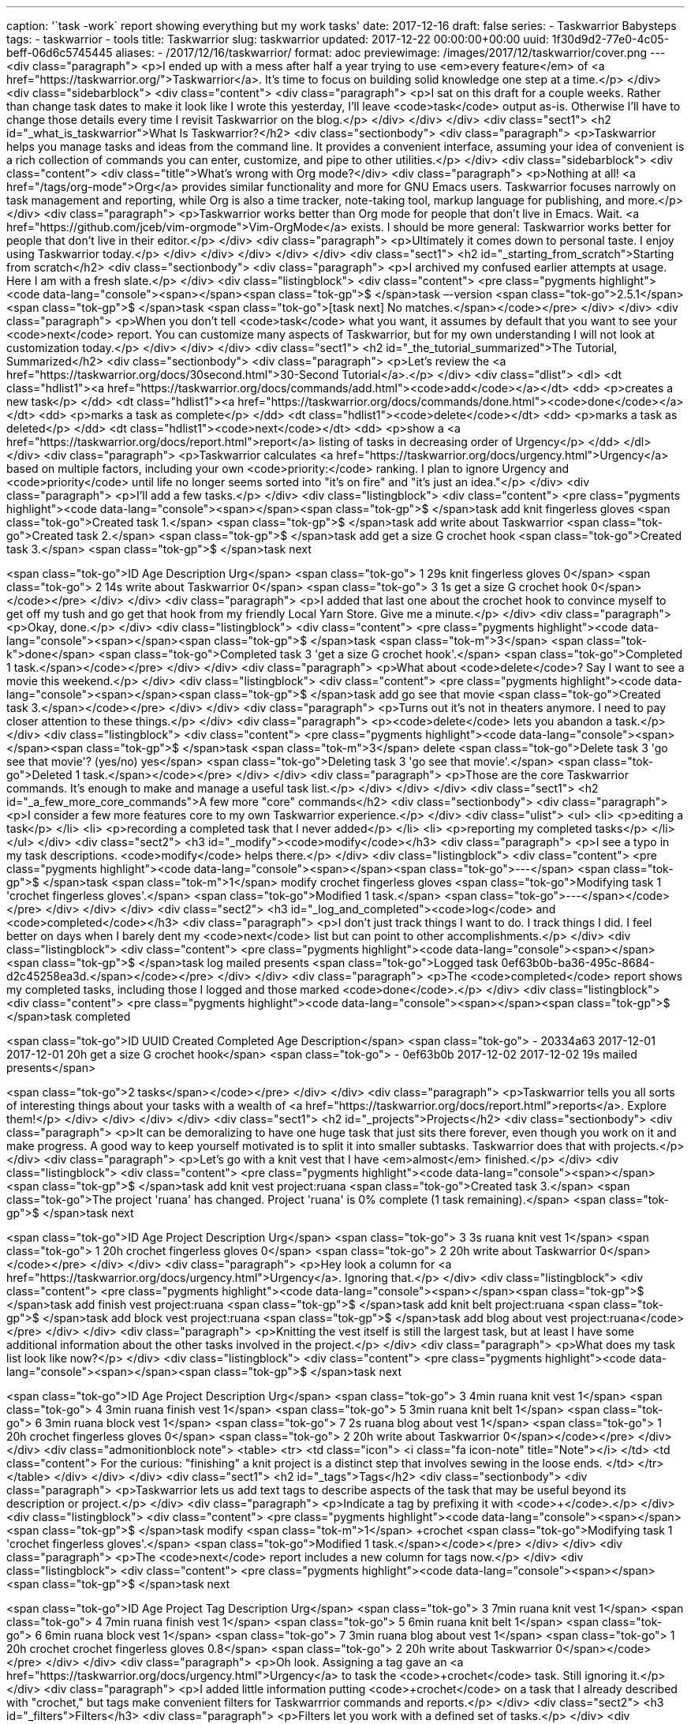 ---
caption: '`task -work` report showing everything but my work tasks'
date: 2017-12-16
draft: false
series:
- Taskwarrior Babysteps
tags:
- taskwarrior
- tools
title: Taskwarrior
slug: taskwarrior
updated: 2017-12-22 00:00:00+00:00
uuid: 1f30d9d2-77e0-4c05-beff-06d6c5745445
aliases:
- /2017/12/16/taskwarrior/
format: adoc
previewimage: /images/2017/12/taskwarrior/cover.png
---
<div class="paragraph">
<p>I ended up with a mess after half a year trying to use <em>every feature</em> of <a href="https://taskwarrior.org/">Taskwarrior</a>.
It’s time to focus on building solid knowledge one step at a time.</p>
</div>
<div class="sidebarblock">
<div class="content">
<div class="paragraph">
<p>I sat on this draft for a couple weeks.
Rather than change task dates to make it look like I wrote this yesterday, I’ll leave <code>task</code> output as-is.
Otherwise I’ll have to change those details every time I revisit Taskwarrior on the blog.</p>
</div>
</div>
</div>
<div class="sect1">
<h2 id="_what_is_taskwarrior">What Is Taskwarrior?</h2>
<div class="sectionbody">
<div class="paragraph">
<p>Taskwarrior helps you manage tasks and ideas from the command line.
It provides a convenient interface, assuming your idea of convenient is a rich collection of commands you can enter, customize, and pipe to other utilities.</p>
</div>
<div class="sidebarblock">
<div class="content">
<div class="title">What&#8217;s wrong with Org mode?</div>
<div class="paragraph">
<p>Nothing at all! <a href="/tags/org-mode">Org</a> provides similar functionality and more for GNU Emacs users.
Taskwarrior focuses narrowly on task management and reporting, while Org is also a time tracker, note-taking tool, markup language for publishing, and more.</p>
</div>
<div class="paragraph">
<p>Taskwarrior works better than Org mode for people that don’t live in Emacs.
Wait.
<a href="https://github.com/jceb/vim-orgmode">Vim-OrgMode</a> exists.
I should be more general: Taskwarrior works better for people that don’t live in their editor.</p>
</div>
<div class="paragraph">
<p>Ultimately it comes down to personal taste.
I enjoy using Taskwarrior today.</p>
</div>
</div>
</div>
</div>
</div>
<div class="sect1">
<h2 id="_starting_from_scratch">Starting from scratch</h2>
<div class="sectionbody">
<div class="paragraph">
<p>I archived my confused earlier attempts at usage. Here I am with a fresh slate.</p>
</div>
<div class="listingblock">
<div class="content">
<pre class="pygments highlight"><code data-lang="console"><span></span><span class="tok-gp">$ </span>task –-version
<span class="tok-go">2.5.1</span>
<span class="tok-gp">$ </span>task
<span class="tok-go">[task next] No matches.</span></code></pre>
</div>
</div>
<div class="paragraph">
<p>When you don’t tell <code>task</code> what you want, it assumes by default that you want to see your <code>next</code> report. You can customize many aspects of Taskwarrior, but for my own understanding I will not look at customization today.</p>
</div>
</div>
</div>
<div class="sect1">
<h2 id="_the_tutorial_summarized">The Tutorial, Summarized</h2>
<div class="sectionbody">
<div class="paragraph">
<p>Let’s review the <a href="https://taskwarrior.org/docs/30second.html">30-Second Tutorial</a>.</p>
</div>
<div class="dlist">
<dl>
<dt class="hdlist1"><a href="https://taskwarrior.org/docs/commands/add.html"><code>add</code></a></dt>
<dd>
<p>creates a new task</p>
</dd>
<dt class="hdlist1"><a href="https://taskwarrior.org/docs/commands/done.html"><code>done</code></a></dt>
<dd>
<p>marks a task as complete</p>
</dd>
<dt class="hdlist1"><code>delete</code></dt>
<dd>
<p>marks a task as deleted</p>
</dd>
<dt class="hdlist1"><code>next</code></dt>
<dd>
<p>show a <a href="https://taskwarrior.org/docs/report.html">report</a> listing of tasks in decreasing order of Urgency</p>
</dd>
</dl>
</div>
<div class="paragraph">
<p>Taskwarrior calculates <a href="https://taskwarrior.org/docs/urgency.html">Urgency</a> based on multiple factors, including your own <code>priority:</code> ranking.
I plan to ignore Urgency and <code>priority</code> until life no longer seems sorted into "it’s on fire" and "it’s just an idea."</p>
</div>
<div class="paragraph">
<p>I’ll add a few tasks.</p>
</div>
<div class="listingblock">
<div class="content">
<pre class="pygments highlight"><code data-lang="console"><span></span><span class="tok-gp">$ </span>task add knit fingerless gloves
<span class="tok-go">Created task 1.</span>
<span class="tok-gp">$ </span>task add write about Taskwarrior
<span class="tok-go">Created task 2.</span>
<span class="tok-gp">$ </span>task add get a size G crochet hook
<span class="tok-go">Created task 3.</span>
<span class="tok-gp">$ </span>task next

<span class="tok-go">ID Age Description               Urg</span>
<span class="tok-go"> 1 29s knit fingerless gloves       0</span>
<span class="tok-go"> 2 14s write about Taskwarrior      0</span>
<span class="tok-go"> 3 1s  get a size G crochet hook    0</span></code></pre>
</div>
</div>
<div class="paragraph">
<p>I added that last one about the crochet hook to convince myself to get off my tush and go get that hook from my friendly Local Yarn Store.
Give me a minute.</p>
</div>
<div class="paragraph">
<p>Okay, done.</p>
</div>
<div class="listingblock">
<div class="content">
<pre class="pygments highlight"><code data-lang="console"><span></span><span class="tok-gp">$ </span>task <span class="tok-m">3</span> <span class="tok-k">done</span>
<span class="tok-go">Completed task 3 &#39;get a size G crochet hook&#39;.</span>
<span class="tok-go">Completed 1 task.</span></code></pre>
</div>
</div>
<div class="paragraph">
<p>What about <code>delete</code>? Say I want to see a movie this weekend.</p>
</div>
<div class="listingblock">
<div class="content">
<pre class="pygments highlight"><code data-lang="console"><span></span><span class="tok-gp">$ </span>task add go see that movie
<span class="tok-go">Created task 3.</span></code></pre>
</div>
</div>
<div class="paragraph">
<p>Turns out it’s not in theaters anymore.
I need to pay closer attention to these things.</p>
</div>
<div class="paragraph">
<p><code>delete</code> lets you abandon a task.</p>
</div>
<div class="listingblock">
<div class="content">
<pre class="pygments highlight"><code data-lang="console"><span></span><span class="tok-gp">$ </span>task <span class="tok-m">3</span> delete
<span class="tok-go">Delete task 3 &#39;go see that movie&#39;? (yes/no) yes</span>
<span class="tok-go">Deleting task 3 &#39;go see that movie&#39;.</span>
<span class="tok-go">Deleted 1 task.</span></code></pre>
</div>
</div>
<div class="paragraph">
<p>Those are the core Taskwarrior commands.
It’s enough to make and manage a useful task list.</p>
</div>
</div>
</div>
<div class="sect1">
<h2 id="_a_few_more_core_commands">A few more "core" commands</h2>
<div class="sectionbody">
<div class="paragraph">
<p>I consider a few more features core to my own Taskwarrior experience.</p>
</div>
<div class="ulist">
<ul>
<li>
<p>editing a task</p>
</li>
<li>
<p>recording a completed task that I never added</p>
</li>
<li>
<p>reporting my completed tasks</p>
</li>
</ul>
</div>
<div class="sect2">
<h3 id="_modify"><code>modify</code></h3>
<div class="paragraph">
<p>I see a typo in my task descriptions. <code>modify</code> helps there.</p>
</div>
<div class="listingblock">
<div class="content">
<pre class="pygments highlight"><code data-lang="console"><span></span><span class="tok-go">---</span>
<span class="tok-gp">$ </span>task <span class="tok-m">1</span> modify crochet fingerless gloves
<span class="tok-go">Modifying task 1 &#39;crochet fingerless gloves&#39;.</span>
<span class="tok-go">Modified 1 task.</span>
<span class="tok-go">---</span></code></pre>
</div>
</div>
</div>
<div class="sect2">
<h3 id="_log_and_completed"><code>log</code> and <code>completed</code></h3>
<div class="paragraph">
<p>I don’t just track things I want to do.
I track things I did.
I feel better on days when I barely dent my <code>next</code> list but can point to other accomplishments.</p>
</div>
<div class="listingblock">
<div class="content">
<pre class="pygments highlight"><code data-lang="console"><span></span><span class="tok-gp">$ </span>task log mailed presents
<span class="tok-go">Logged task 0ef63b0b-ba36-495c-8684-d2c45258ea3d.</span></code></pre>
</div>
</div>
<div class="paragraph">
<p>The <code>completed</code> report shows my completed tasks, including those I logged and those marked <code>done</code>.</p>
</div>
<div class="listingblock">
<div class="content">
<pre class="pygments highlight"><code data-lang="console"><span></span><span class="tok-gp">$ </span>task completed

<span class="tok-go">ID UUID     Created    Completed  Age Description</span>
<span class="tok-go"> - 20334a63 2017-12-01 2017-12-01 20h get a size G crochet hook</span>
<span class="tok-go"> - 0ef63b0b 2017-12-02 2017-12-02 19s mailed presents</span>

<span class="tok-go">2 tasks</span></code></pre>
</div>
</div>
<div class="paragraph">
<p>Taskwarrior tells you all sorts of interesting things about your tasks with a wealth of <a href="https://taskwarrior.org/docs/report.html">reports</a>. Explore them!</p>
</div>
</div>
</div>
</div>
<div class="sect1">
<h2 id="_projects">Projects</h2>
<div class="sectionbody">
<div class="paragraph">
<p>It can be demoralizing to have one huge task that just sits there forever, even though you work on it and make progress.
A good way to keep yourself motivated is to split it into smaller subtasks.
Taskwarrior does that with projects.</p>
</div>
<div class="paragraph">
<p>Let’s go with a knit vest that I have <em>almost</em> finished.</p>
</div>
<div class="listingblock">
<div class="content">
<pre class="pygments highlight"><code data-lang="console"><span></span><span class="tok-gp">$ </span>task add knit vest project:ruana
<span class="tok-go">Created task 3.</span>
<span class="tok-go">The project &#39;ruana&#39; has changed.  Project &#39;ruana&#39; is 0% complete (1 task remaining).</span>
<span class="tok-gp">$ </span>task next

<span class="tok-go">ID Age Project Description                Urg</span>
<span class="tok-go"> 3 3s  ruana   knit vest                    1</span>
<span class="tok-go"> 1 20h         crochet fingerless gloves    0</span>
<span class="tok-go"> 2 20h         write about Taskwarrior      0</span></code></pre>
</div>
</div>
<div class="paragraph">
<p>Hey look a column for <a href="https://taskwarrior.org/docs/urgency.html">Urgency</a>. Ignoring that.</p>
</div>
<div class="listingblock">
<div class="content">
<pre class="pygments highlight"><code data-lang="console"><span></span><span class="tok-gp">$ </span>task add finish vest project:ruana
<span class="tok-gp">$ </span>task add knit belt project:ruana
<span class="tok-gp">$ </span>task add block vest project:ruana
<span class="tok-gp">$ </span>task add blog about vest project:ruana</code></pre>
</div>
</div>
<div class="paragraph">
<p>Knitting the vest itself is still the largest task, but at least I have some additional information about the other tasks involved in the project.</p>
</div>
<div class="paragraph">
<p>What does my task list look like now?</p>
</div>
<div class="listingblock">
<div class="content">
<pre class="pygments highlight"><code data-lang="console"><span></span><span class="tok-gp">$ </span>task next

<span class="tok-go">ID Age  Project Description                Urg</span>
<span class="tok-go"> 3 4min ruana   knit vest                    1</span>
<span class="tok-go"> 4 3min ruana   finish vest                  1</span>
<span class="tok-go"> 5 3min ruana   knit belt                    1</span>
<span class="tok-go"> 6 3min ruana   block vest                   1</span>
<span class="tok-go"> 7 2s   ruana   blog about vest              1</span>
<span class="tok-go"> 1 20h          crochet fingerless gloves    0</span>
<span class="tok-go"> 2 20h          write about Taskwarrior      0</span></code></pre>
</div>
</div>
<div class="admonitionblock note">
<table>
<tr>
<td class="icon">
<i class="fa icon-note" title="Note"></i>
</td>
<td class="content">
For the curious: "finishing" a knit project is a distinct step that involves sewing in the loose ends.
</td>
</tr>
</table>
</div>
</div>
</div>
<div class="sect1">
<h2 id="_tags">Tags</h2>
<div class="sectionbody">
<div class="paragraph">
<p>Taskwarrior lets us add text tags to describe aspects of the task that may be useful beyond its description or project.</p>
</div>
<div class="paragraph">
<p>Indicate a tag by prefixing it with <code>+</code>.</p>
</div>
<div class="listingblock">
<div class="content">
<pre class="pygments highlight"><code data-lang="console"><span></span><span class="tok-gp">$ </span>task modify <span class="tok-m">1</span> +crochet
<span class="tok-go">Modifying task 1 &#39;crochet fingerless gloves&#39;.</span>
<span class="tok-go">Modified 1 task.</span></code></pre>
</div>
</div>
<div class="paragraph">
<p>The <code>next</code> report includes a new column for tags now.</p>
</div>
<div class="listingblock">
<div class="content">
<pre class="pygments highlight"><code data-lang="console"><span></span><span class="tok-gp">$ </span>task next

<span class="tok-go">ID Age  Project Tag     Description                Urg</span>
<span class="tok-go"> 3 7min ruana           knit vest                    1</span>
<span class="tok-go"> 4 7min ruana           finish vest                  1</span>
<span class="tok-go"> 5 6min ruana           knit belt                    1</span>
<span class="tok-go"> 6 6min ruana           block vest                   1</span>
<span class="tok-go"> 7 3min ruana           blog about vest              1</span>
<span class="tok-go"> 1 20h          crochet crochet fingerless gloves  0.8</span>
<span class="tok-go"> 2 20h                  write about Taskwarrior      0</span></code></pre>
</div>
</div>
<div class="paragraph">
<p>Oh look.
Assigning a tag gave an <a href="https://taskwarrior.org/docs/urgency.html">Urgency</a> to task the <code>+crochet</code> task.
Still ignoring it.</p>
</div>
<div class="paragraph">
<p>I added little information putting <code>+crochet</code> on a task that I already described with "crochet," but tags make convenient filters for Taskwarrrior commands and reports.</p>
</div>
<div class="sect2">
<h3 id="_filters">Filters</h3>
<div class="paragraph">
<p>Filters let you work with a defined set of tasks.</p>
</div>
<div class="listingblock">
<div class="content">
<pre class="pygments highlight"><code data-lang="console"><span></span><span class="tok-gp">$ </span>task <span class="tok-m">3</span>-7 modify +knitting
<span class="tok-go">  - Tags will be set to &#39;knitting&#39;.</span>
<span class="tok-go">Modify task 3 &#39;knit vest&#39;? (yes/no/all/quit) all</span>
<span class="tok-go">Modifying task 3 &#39;knit vest&#39;.</span>
<span class="tok-go">Modifying task 4 &#39;finish vest&#39;.</span>
<span class="tok-go">Modifying task 5 &#39;knit belt&#39;.</span>
<span class="tok-go">Modifying task 6 &#39;block vest&#39;.</span>
<span class="tok-go">Modifying task 7 &#39;blog about vest&#39;.</span>
<span class="tok-go">Modified 5 tasks.</span>
<span class="tok-go">Project &#39;ruana&#39; is 0% complete (5 of 5 tasks remaining).</span></code></pre>
</div>
</div>
<div class="paragraph">
<p>What if the tasks aren’t right next to each other? No problem.</p>
</div>
<div class="listingblock">
<div class="content">
<pre class="pygments highlight"><code data-lang="console"><span></span><span class="tok-gp">$ </span>task <span class="tok-m">2</span>,7 modify +blog
<span class="tok-go">Modifying task 2 &#39;write about Taskwarrior&#39;.</span>
<span class="tok-go">Modifying task 7 &#39;blog about vest&#39;.</span>
<span class="tok-go">Modified 2 tasks.</span>
<span class="tok-go">Project &#39;ruana&#39; is 0% complete (5 of 5 tasks remaining).</span></code></pre>
</div>
</div>
<div class="paragraph">
<p>How have these modifications changed my <code>next</code> report?</p>
</div>
<div class="listingblock">
<div class="content">
<pre class="pygments highlight"><code data-lang="console"><span></span><span class="tok-gp">$ </span>task next

<span class="tok-go">ID Age   Project Tag           Description                Urg</span>
<span class="tok-go"> 7 8min  ruana   blog knitting blog about vest            1.9</span>
<span class="tok-go"> 3 12min ruana   knitting      knit vest                  1.8</span>
<span class="tok-go"> 4 12min ruana   knitting      finish vest                1.8</span>
<span class="tok-go"> 5 12min ruana   knitting      knit belt                  1.8</span>
<span class="tok-go"> 6 11min ruana   knitting      block vest                 1.8</span>
<span class="tok-go"> 1 20h           crochet       crochet fingerless gloves  0.8</span>
<span class="tok-go"> 2 20h           blog          write about Taskwarrior    0.8</span></code></pre>
</div>
</div>
<div class="paragraph">
<p>Filters work on reports, too.</p>
</div>
<div class="listingblock">
<div class="content">
<pre class="pygments highlight"><code data-lang="console"><span></span><span class="tok-gp">$ </span>task <span class="tok-m">3</span>-7 next

<span class="tok-go">ID Age   Project Tag           Description      Urg</span>
<span class="tok-go"> 7 11min ruana   blog knitting blog about vest  1.9</span>
<span class="tok-go"> 3 15min ruana   knitting      knit vest        1.8</span>
<span class="tok-go"> 4 15min ruana   knitting      finish vest      1.8</span>
<span class="tok-go"> 5 15min ruana   knitting      knit belt        1.8</span>
<span class="tok-go"> 6 14min ruana   knitting      block vest       1.8</span>

<span class="tok-go">5 tasks</span></code></pre>
</div>
</div>
<div class="paragraph">
<p>What if I filter to a single ID without a command?</p>
</div>
<div class="listingblock">
<div class="content">
<pre class="pygments highlight"><code data-lang="console"><span></span><span class="tok-gp">$ </span>task <span class="tok-m">1</span>
<span class="tok-go">No command specified - assuming &#39;information&#39;.</span>

<span class="tok-go">Name          Value</span>
<span class="tok-go">ID            1</span>
<span class="tok-go">Description   crochet fingerless gloves</span>
<span class="tok-go">Status        Pending</span>
<span class="tok-go">Entered       2017-12-01 14:49:32 (20h)</span>
<span class="tok-go">Last modified 2017-12-02 11:08:25 (18min)</span>
<span class="tok-go">Tags          crochet</span>
<span class="tok-go">Virtual tags  PENDING READY TAGGED UNBLOCKED</span>
<span class="tok-go">UUID          fadd9280-6796-4fe9-9f97-0a3ff0f5fd4b</span>
<span class="tok-go">Urgency        0.8</span>

<span class="tok-go">    tags    0.8 *    1 =    0.8</span>
<span class="tok-go">                         ------</span>
<span class="tok-go">                            0.8</span>

<span class="tok-go">Date                Modification</span>
<span class="tok-go">2017-12-02 10:51:12 Description changed from &#39;knit fingerless gloves&#39; to &#39;crochet fingerless gloves&#39;.</span>
<span class="tok-go">2017-12-02 11:08:25 Tags set to &#39;crochet&#39;.</span></code></pre>
</div>
</div>
<div class="paragraph">
<p>I get a lot of stuff I’m not ready for yet.
I’ll come back to this some other day.</p>
</div>
<div class="paragraph">
<p>Filters don’t have to be task IDs.
Use plain text to filter based on task description.</p>
</div>
<div class="listingblock">
<div class="content">
<pre class="pygments highlight"><code data-lang="console"><span></span><span class="tok-gp">$ </span>task gloves
<span class="tok-go">[task next ( gloves )]</span>

<span class="tok-go">ID Age Tag     Description                Urg</span>
<span class="tok-go"> 1 20h crochet crochet fingerless gloves  0.8</span>

<span class="tok-go">1 task</span></code></pre>
</div>
</div>
<div class="paragraph">
<p>Prefix with <code>+</code> for a tag filter.</p>
</div>
<div class="listingblock">
<div class="content">
<pre class="pygments highlight"><code data-lang="console"><span></span><span class="tok-gp">$ </span>task +blog
<span class="tok-go">[task next ( +blog )]</span>

<span class="tok-go">ID Age   Project Tag           Description             Urg</span>
<span class="tok-go"> 7 12min ruana   blog knitting blog about vest          1.9</span>
<span class="tok-go"> 2 20h           blog          write about Taskwarrior  0.8</span>

<span class="tok-go">2 tasks</span></code></pre>
</div>
</div>
<div class="paragraph">
<p>Prefix with <code>-</code> to show tasks that <strong>do not</strong> have a particular tag.</p>
</div>
<div class="listingblock">
<div class="content">
<pre class="pygments highlight"><code data-lang="console"><span></span><span class="tok-gp">$ </span>task -knitting
<span class="tok-go">[task next ( -knitting )]</span>

<span class="tok-go">ID Age Tag     Description               Urg</span>
<span class="tok-go"> 1 20h crochet crochet fingerless gloves  0.8</span>
<span class="tok-go"> 2 20h blog    write about Taskwarrior    0.8</span></code></pre>
</div>
</div>
<div class="paragraph">
<p>Prefix with <code>project:</code> to list tasks associated with a particular project.</p>
</div>
<div class="listingblock">
<div class="content">
<pre class="pygments highlight"><code data-lang="console"><span></span><span class="tok-gp">$ </span>task project:ruana
<span class="tok-go">[task next ( project:ruana )]</span>

<span class="tok-go">ID Age   Project Tag           Description     Urg</span>
<span class="tok-go"> 7 12min ruana   blog knitting blog about vest  1.9</span>
<span class="tok-go"> 3 16min ruana   knitting      knit vest        1.8</span>
<span class="tok-go"> 4 15min ruana   knitting      finish vest      1.8</span>
<span class="tok-go"> 5 15min ruana   knitting      knit belt        1.8</span>
<span class="tok-go"> 6 15min ruana   knitting      block vest       1.8</span>

<span class="tok-go">5 tasks</span></code></pre>
</div>
</div>
<div class="paragraph">
<p>Org mode lets you write quick notes about a task.
Can Taskwarrior do that?</p>
</div>
<div class="paragraph">
<p>Of course it can!</p>
</div>
</div>
<div class="sect2">
<h3 id="_annotations">Annotations</h3>
<div class="paragraph">
<p>Annotations let you add a one line note to a task.</p>
</div>
<div class="listingblock">
<div class="content">
<pre class="pygments highlight"><code data-lang="console"><span></span><span class="tok-gp">$ </span>task knit vest annotate pattern at http://www.redheart.com/free-patterns/ruana-style-vest
<span class="tok-go">Annotating task 3 &#39;knit vest&#39;.</span>
<span class="tok-go">Annotated 1 task.</span>
<span class="tok-go">Project &#39;ruana&#39; is 0% complete (5 of 5 tasks remaining).</span></code></pre>
</div>
</div>
<div class="paragraph">
<p>Taskwarrior presents these annotations with their tasks in reports.</p>
</div>
<div class="listingblock">
<div class="content">
<pre class="pygments highlight"><code data-lang="console"><span></span><span class="tok-gp">$ </span>task project:ruana
<span class="tok-go">[task next ( project:ruana )]</span>

<span class="tok-go">ID Age   Project Tag           Description                                                                    Urg</span>
<span class="tok-go"> 3 24min ruana   knitting      knit vest                                                                       2.6</span>
<span class="tok-go">                                 2017-12-02 pattern at http://www.redheart.com/free-patterns/ruana-style-vest</span>
<span class="tok-go"> 7 20min ruana   blog knitting blog about vest                                                                 1.9</span>
<span class="tok-go"> 4 24min ruana   knitting      finish vest                                                                     1.8</span>
<span class="tok-go"> 5 24min ruana   knitting      knit belt                                                                       1.8</span>
<span class="tok-go"> 6 24min ruana   knitting      block vest                                                                      1.8</span></code></pre>
</div>
</div>
<div class="paragraph">
<p>Notice how a task’s Urgency automatically increases as we add more information to it? I know —
I’m still ignoring it, but it does make it convenient that the tasks I spend more time on in Taskwarrior get pushed to the top.</p>
</div>
<div class="paragraph">
<p>Anyways I’m done knitting the vest.</p>
</div>
<div class="listingblock">
<div class="content">
<pre class="pygments highlight"><code data-lang="console"><span></span><span class="tok-gp">$ </span>task <span class="tok-m">3</span> <span class="tok-k">done</span>
<span class="tok-go">Completed task 3 &#39;knit vest&#39;.</span>
<span class="tok-go">Completed 1 task.</span>
<span class="tok-go">The project &#39;ruana&#39; has changed.  Project &#39;ruana&#39; is 20% complete (4 of 5 tasks remaining).</span></code></pre>
</div>
</div>
<div class="sidebarblock">
<div class="content">
<div class="paragraph">
<p>A couple days after posting this article I made an annotation on the wrong task.</p>
</div>
<div class="listingblock">
<div class="content">
<pre class="pygments highlight"><code data-lang="console"><span></span><span class="tok-gp">$ </span>task annotate <span class="tok-m">5</span> edges <span class="tok-k">done</span></code></pre>
</div>
</div>
<div class="paragraph">
<p>That’s when I learned about the <code>denotate</code> command, which removes a matching annotation from a task.</p>
</div>
<div class="listingblock">
<div class="content">
<pre class="pygments highlight"><code data-lang="console"><span></span><span class="tok-gp">$ </span>task denotate <span class="tok-m">5</span> edges <span class="tok-k">done</span>
<span class="tok-gp">$ </span>task annotate <span class="tok-m">3</span> edges <span class="tok-k">done</span></code></pre>
</div>
</div>
<div class="paragraph">
<p>Good to know!</p>
</div>
</div>
</div>
</div>
</div>
</div>
<div class="sect1">
<h2 id="_oops">Oops</h2>
<div class="sectionbody">
<div class="paragraph">
<p>Let’s go shopping!</p>
</div>
<div class="listingblock">
<div class="content">
<pre class="pygments highlight"><code data-lang="console"><span></span><span class="tok-gp">$ </span>task add groceries +misc project:home
<span class="tok-go">Created task 7.</span>
<span class="tok-go">The project &#39;home&#39; has changed.  Project &#39;home&#39; is 0% complete (1 task remaining).</span></code></pre>
</div>
</div>
<div class="paragraph">
<p>Sometimes I need to remove a tag, or remove a task from a project.</p>
</div>
<div class="paragraph">
<p>Prefixing the tag with <code>-</code> in a <code>modify</code> command removes that tag.</p>
</div>
<div class="listingblock">
<div class="content">
<pre class="pygments highlight"><code data-lang="console"><span></span><span class="tok-gp">$ </span>task groceries modify -misc +food
<span class="tok-go">Modifying task 7 &#39;groceries&#39;.</span>
<span class="tok-go">Modified 1 task.</span>
<span class="tok-go">Project &#39;home&#39; is 0% complete (1 task remaining).</span></code></pre>
</div>
</div>
<div class="paragraph">
<p><code>home</code> isn’t a project — at least not in this context.
Assigning an empty project removes a task’s project connection.</p>
</div>
<div class="listingblock">
<div class="content">
<pre class="pygments highlight"><code data-lang="console"><span></span><span class="tok-gp">$ </span>task groceries modify project:
<span class="tok-go">Modifying task 7 &#39;groceries&#39;.</span>
<span class="tok-go">Modified 1 task.</span></code></pre>
</div>
</div>
</div>
</div>
<div class="sect1">
<h2 id="_summary">Summary</h2>
<div class="sectionbody">
<div class="paragraph">
<p>Here’s what I have so far for my task list, without <code>work</code> stuff because you don’t need to know about that.</p>
</div>
<div class="listingblock">
<div class="content">
<pre class="pygments highlight"><code data-lang="console"><span></span><span class="tok-gp">$ </span>task -work
<span class="tok-go">[task next ( -work )]</span>

<span class="tok-go">ID Age   Project Tag              Description                                      Urg</span>
<span class="tok-go"> 6 1h    ruana   blog knitting    blog about vest                                   1.9</span>
<span class="tok-go"> 3 1h    ruana   knitting         finish vest                                       1.8</span>
<span class="tok-go"> 4 1h    ruana   knitting         knit belt                                         1.8</span>
<span class="tok-go"> 5 1h    ruana   knitting         block vest                                        1.8</span>
<span class="tok-go"> 2 21h           blog taskwarrior Taskwarrior tags, projects, annotations, filters  1.7</span>
<span class="tok-go">                                    2017-12-02 basic flow done</span>
<span class="tok-go"> 7 22min         food shopping    groceries                                         1.7</span>
<span class="tok-go">                                    2017-12-02 shopping list done</span>
<span class="tok-go"> 8 14min         blog taskwarrior Taskwarrior due dates, priorities, recurrences    0.9</span>
<span class="tok-go">15 5min          clothes shopping get winter coat                                   0.9</span>
<span class="tok-go"> 1 21h           crochet          crochet fingerless gloves                         0.8</span>
<span class="tok-go">16 9s                             visit library                                       0</span>

<span class="tok-go">10 tasks</span></code></pre>
</div>
</div>
<div class="paragraph">
<p>That’s enough for now. I feel comfortable using Taskwarrior to manage
and describe my tasks. Next time I write about Taskwarrior I might
choose to focus on tiny pieces so I can post more often.</p>
</div>
<div class="listingblock">
<div class="content">
<pre class="pygments highlight"><code data-lang="console"><span></span><span class="tok-gp">$ </span>task <span class="tok-m">2</span> <span class="tok-k">done</span>
<span class="tok-go">Completed task 2 &#39;Taskwarrior tags, projects, annotations, filters&#39;.</span>
<span class="tok-go">Completed 1 task.</span>
<span class="tok-go">You have more urgent tasks.</span></code></pre>
</div>
</div>
<div class="paragraph">
<p>Oh hush, you.
I’ll get to <a href="https://taskwarrior.org/docs/urgency.html">Urgency</a> when I feel like it.</p>
</div>
</div>
</div>